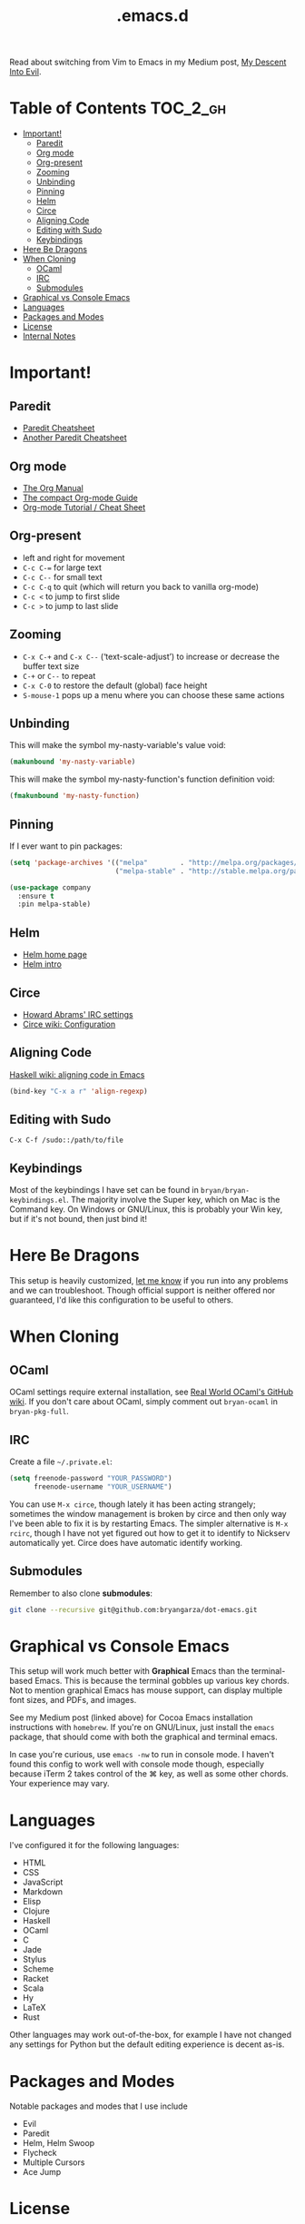 #+title: .emacs.d

Read about switching from Vim to Emacs in my Medium post, [[https://medium.com/@bryangarza/my-descent-into-evil-98f7017475b6][My Descent Into Evil]].

* Table of Contents                                                :TOC_2_gh:
 - [[#important][Important!]]
     - [[#paredit][Paredit]]
     - [[#org-mode][Org mode]]
     - [[#org-present][Org-present]]
     - [[#zooming][Zooming]]
     - [[#unbinding][Unbinding]]
     - [[#pinning][Pinning]]
     - [[#helm][Helm]]
     - [[#circe][Circe]]
     - [[#aligning-code][Aligning Code]]
     - [[#editing-with-sudo][Editing with Sudo]]
     - [[#keybindings][Keybindings]]
 - [[#here-be-dragons][Here Be Dragons]]
 - [[#when-cloning][When Cloning]]
     - [[#ocaml][OCaml]]
     - [[#irc][IRC]]
     - [[#submodules][Submodules]]
 - [[#graphical-vs-console-emacs][Graphical vs Console Emacs]]
 - [[#languages][Languages]]
 - [[#packages-and-modes][Packages and Modes]]
 - [[#license][License]]
 - [[#internal-notes][Internal Notes]]

* Important!

** Paredit

- [[http://www.emacswiki.org/emacs/PareditCheatsheet][Paredit Cheatsheet]]
- [[http://mumble.net/~campbell/emacs/paredit.html][Another Paredit Cheatsheet]]

** Org mode

- [[http://orgmode.org/org.html][The Org Manual]]
- [[http://orgmode.org/guide/][The compact Org-mode Guide]]
- [[https://emacsclub.github.io/html/org_tutorial.html][Org-mode Tutorial / Cheat Sheet]]

** Org-present

- left and right for movement
- =C-c C-== for large text
- =C-c C--= for small text
- =C-c C-q= to quit (which will return you back to vanilla org-mode)
- =C-c <= to jump to first slide
- =C-c >= to jump to last slide

** Zooming

- =C-x C-+= and =C-x C--= (‘text-scale-adjust’) to increase or
  decrease the buffer text size
- =C-+= or =C--= to repeat
- =C-x C-0= to restore the default (global) face height
- =S-mouse-1= pops up a menu where you can choose these same actions

** Unbinding

This will make the symbol my-nasty-variable's value void:

#+BEGIN_SRC emacs-lisp
(makunbound 'my-nasty-variable)
#+END_SRC

This will make the symbol my-nasty-function's function definition void:

#+BEGIN_SRC emacs-lisp
(fmakunbound 'my-nasty-function)
#+END_SRC

** Pinning

If I ever want to pin packages:

#+BEGIN_SRC emacs-lisp
(setq 'package-archives '(("melpa"        . "http://melpa.org/packages/")
                          ("melpa-stable" . "http://stable.melpa.org/packages/")))

(use-package company
  :ensure t
  :pin melpa-stable)
#+END_SRC

** Helm

- [[http://emacs-helm.github.io/helm/][Helm home page]]
- [[http://tuhdo.github.io/helm-intro.html][Helm intro]]

** Circe

- [[https://github.com/howardabrams/dot-files/blob/master/emacs-irc.org][Howard Abrams' IRC settings]]
- [[https://github.com/jorgenschaefer/circe/wiki/Configuration][Circe wiki: Configuration]]

** Aligning Code

[[https://wiki.haskell.org/Emacs/Indentation#Aligning_code][Haskell wiki: aligning code in Emacs]]

#+BEGIN_SRC emacs-lisp
(bind-key "C-x a r" 'align-regexp)
#+END_SRC

** Editing with Sudo

#+BEGIN_EXAMPLE
C-x C-f /sudo::/path/to/file
#+END_EXAMPLE

** Keybindings

Most of the keybindings I have set can be found in
=bryan/bryan-keybindings.el=. The majority involve the Super key,
which on Mac is the Command key. On Windows or GNU/Linux, this is
probably your Win key, but if it's not bound, then just bind it!

* Here Be Dragons

This setup is heavily customized, [[http://www.bryangarza.me/contact.html][let me know]] if you run into any problems and
we can troubleshoot. Though official support is neither offered nor guaranteed,
I'd like this configuration to be useful to others.

* When Cloning

** OCaml

OCaml settings require external installation, see
[[https://github.com/realworldocaml/book/wiki/Installation-Instructions][Real World OCaml's GitHub wiki]]. If you don't care about OCaml, simply comment
out =bryan-ocaml= in =bryan-pkg-full=.

** IRC

Create a file =~/.private.el=:

#+BEGIN_SRC emacs-lisp
(setq freenode-password "YOUR_PASSWORD")
      freenode-username "YOUR_USERNAME")
#+END_SRC

You can use ~M-x circe~, though lately it has been acting strangely; sometimes
the window management is broken by circe and then only way I've been able to fix
it is by restarting Emacs. The simpler alternative is ~M-x rcirc~, though I have
not yet figured out how to get it to identify to Nickserv automatically
yet. Circe does have automatic identify working.

** Submodules

Remember to also clone *submodules*:

#+BEGIN_SRC sh
git clone --recursive git@github.com:bryangarza/dot-emacs.git
#+END_SRC

* Graphical vs Console Emacs

This setup will work much better with *Graphical* Emacs than the terminal-based
Emacs. This is because the terminal gobbles up various key chords. Not to
mention graphical Emacs has mouse support, can display multiple font sizes, and
PDFs, and images.

See my Medium post (linked above) for Cocoa Emacs installation instructions with
=homebrew=. If you're on GNU/Linux, just install the =emacs= package, that
should come with both the graphical and terminal emacs.

In case you're curious, use ~emacs -nw~ to run in console mode. I haven't found
this config to work well with console mode though, especially because iTerm 2
takes control of the ⌘ key, as well as some other chords. Your experience may
vary.

* Languages

I've configured it for the following languages:
- HTML
- CSS
- JavaScript
- Markdown
- Elisp
- Clojure
- Haskell
- OCaml
- C
- Jade
- Stylus
- Scheme
- Racket
- Scala
- Hy
- LaTeX
- Rust

Other languages may work out-of-the-box, for example I have not changed any
settings for Python but the default editing experience is decent as-is.

* Packages and Modes

Notable packages and modes that I use include

- Evil
- Paredit
- Helm, Helm Swoop
- Flycheck
- Multiple Cursors
- Ace Jump

* License

Copyright (C) 2015 Bryan Garza

This program is free software: you can redistribute it and/or modify it under
the terms of the GNU General Public License as published by the Free Software
Foundation, either version 3 of the License, or (at your option) any later
version.

This program is distributed in the hope that it will be useful, but WITHOUT ANY
WARRANTY; without even the implied warranty of MERCHANTABILITY or FITNESS FOR A
PARTICULAR PURPOSE.  See the GNU General Public License for more details.

You should have received a copy of the GNU General Public License along with
this program.  If not, see <http://www.gnu.org/licenses/>.

* Internal Notes

Because I keep forgetting the Org mode formatting:

#+BEGIN_EXAMPLE
You can make words *bold*, /italic/, _underlined_, =verbatim= and ~code~, and,
if you must, ‘+strike-through+’. Text in the code and verbatim string is not
processed for Org mode specific syntax, it is exported verbatim.
#+END_EXAMPLE
